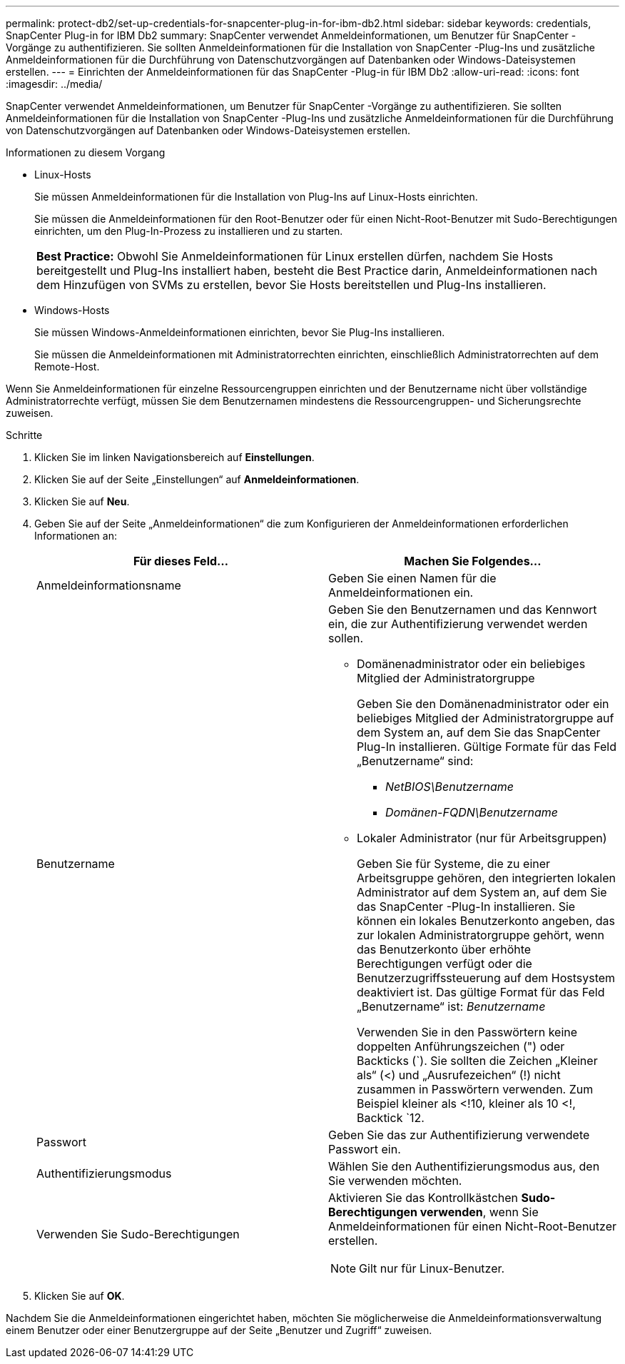 ---
permalink: protect-db2/set-up-credentials-for-snapcenter-plug-in-for-ibm-db2.html 
sidebar: sidebar 
keywords: credentials, SnapCenter Plug-in for IBM Db2 
summary: SnapCenter verwendet Anmeldeinformationen, um Benutzer für SnapCenter -Vorgänge zu authentifizieren.  Sie sollten Anmeldeinformationen für die Installation von SnapCenter -Plug-Ins und zusätzliche Anmeldeinformationen für die Durchführung von Datenschutzvorgängen auf Datenbanken oder Windows-Dateisystemen erstellen. 
---
= Einrichten der Anmeldeinformationen für das SnapCenter -Plug-in für IBM Db2
:allow-uri-read: 
:icons: font
:imagesdir: ../media/


[role="lead"]
SnapCenter verwendet Anmeldeinformationen, um Benutzer für SnapCenter -Vorgänge zu authentifizieren.  Sie sollten Anmeldeinformationen für die Installation von SnapCenter -Plug-Ins und zusätzliche Anmeldeinformationen für die Durchführung von Datenschutzvorgängen auf Datenbanken oder Windows-Dateisystemen erstellen.

.Informationen zu diesem Vorgang
* Linux-Hosts
+
Sie müssen Anmeldeinformationen für die Installation von Plug-Ins auf Linux-Hosts einrichten.

+
Sie müssen die Anmeldeinformationen für den Root-Benutzer oder für einen Nicht-Root-Benutzer mit Sudo-Berechtigungen einrichten, um den Plug-In-Prozess zu installieren und zu starten.

+
|===


| *Best Practice:* Obwohl Sie Anmeldeinformationen für Linux erstellen dürfen, nachdem Sie Hosts bereitgestellt und Plug-Ins installiert haben, besteht die Best Practice darin, Anmeldeinformationen nach dem Hinzufügen von SVMs zu erstellen, bevor Sie Hosts bereitstellen und Plug-Ins installieren. 
|===
* Windows-Hosts
+
Sie müssen Windows-Anmeldeinformationen einrichten, bevor Sie Plug-Ins installieren.

+
Sie müssen die Anmeldeinformationen mit Administratorrechten einrichten, einschließlich Administratorrechten auf dem Remote-Host.



Wenn Sie Anmeldeinformationen für einzelne Ressourcengruppen einrichten und der Benutzername nicht über vollständige Administratorrechte verfügt, müssen Sie dem Benutzernamen mindestens die Ressourcengruppen- und Sicherungsrechte zuweisen.

.Schritte
. Klicken Sie im linken Navigationsbereich auf *Einstellungen*.
. Klicken Sie auf der Seite „Einstellungen“ auf *Anmeldeinformationen*.
. Klicken Sie auf *Neu*.
. Geben Sie auf der Seite „Anmeldeinformationen“ die zum Konfigurieren der Anmeldeinformationen erforderlichen Informationen an:
+
|===
| Für dieses Feld... | Machen Sie Folgendes... 


 a| 
Anmeldeinformationsname
 a| 
Geben Sie einen Namen für die Anmeldeinformationen ein.



 a| 
Benutzername
 a| 
Geben Sie den Benutzernamen und das Kennwort ein, die zur Authentifizierung verwendet werden sollen.

** Domänenadministrator oder ein beliebiges Mitglied der Administratorgruppe
+
Geben Sie den Domänenadministrator oder ein beliebiges Mitglied der Administratorgruppe auf dem System an, auf dem Sie das SnapCenter Plug-In installieren. Gültige Formate für das Feld „Benutzername“ sind:

+
*** _NetBIOS\Benutzername_
*** _Domänen-FQDN\Benutzername_


** Lokaler Administrator (nur für Arbeitsgruppen)
+
Geben Sie für Systeme, die zu einer Arbeitsgruppe gehören, den integrierten lokalen Administrator auf dem System an, auf dem Sie das SnapCenter -Plug-In installieren. Sie können ein lokales Benutzerkonto angeben, das zur lokalen Administratorgruppe gehört, wenn das Benutzerkonto über erhöhte Berechtigungen verfügt oder die Benutzerzugriffssteuerung auf dem Hostsystem deaktiviert ist.  Das gültige Format für das Feld „Benutzername“ ist: _Benutzername_

+
Verwenden Sie in den Passwörtern keine doppelten Anführungszeichen (") oder Backticks (`).  Sie sollten die Zeichen „Kleiner als“ (<) und „Ausrufezeichen“ (!) nicht zusammen in Passwörtern verwenden.  Zum Beispiel kleiner als <!10, kleiner als 10 <!, Backtick `12.





 a| 
Passwort
 a| 
Geben Sie das zur Authentifizierung verwendete Passwort ein.



 a| 
Authentifizierungsmodus
 a| 
Wählen Sie den Authentifizierungsmodus aus, den Sie verwenden möchten.



 a| 
Verwenden Sie Sudo-Berechtigungen
 a| 
Aktivieren Sie das Kontrollkästchen *Sudo-Berechtigungen verwenden*, wenn Sie Anmeldeinformationen für einen Nicht-Root-Benutzer erstellen.


NOTE: Gilt nur für Linux-Benutzer.

|===
. Klicken Sie auf *OK*.


Nachdem Sie die Anmeldeinformationen eingerichtet haben, möchten Sie möglicherweise die Anmeldeinformationsverwaltung einem Benutzer oder einer Benutzergruppe auf der Seite „Benutzer und Zugriff“ zuweisen.
